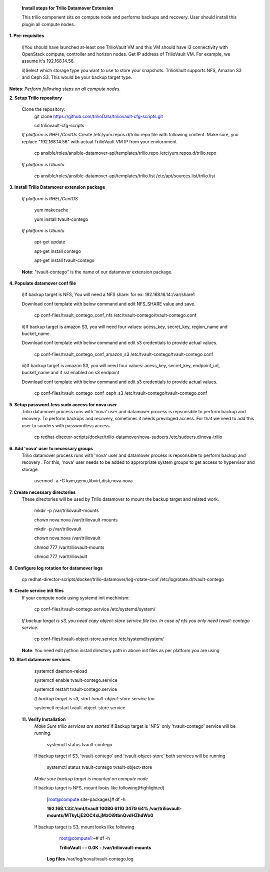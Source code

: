 
 **Install steps for Trilio Datamover Extension**
 
 This trilio component sits on compute node and performs backups and recovery.
 User should install this plugin all compute nodes.

**1. Pre-requisites**

  i)You should have launched at-least one TrilioVault VM and this VM should have l3 connectivity with
  OpenStack compute, controller and horizon nodes.
  Get IP address of TrilioVault VM. For example, we assume it's 192.168.14.56. 

  ii)Select which storage type you want to use to store your snapshots.
  TrilioVault supports NFS, Amazon S3 and Ceph S3. This would be your backup target type.

**Notes**: *Perform following steps on all compute nodes.*

**2. Setup Trilio repository**

  Clone the repository:
    git clone https://github.com/trilioData/triliovault-cfg-scripts.git
    
    cd triliovault-cfg-scripts
   
  *If platform is RHEL/CentOs*
  Create /etc/yum.repos.d/trilio.repo file with following content.
  Make sure, you replace "192.168.14.56" with actual TrilioVault VM IP from your enviornment
  
    cp ansible/roles/ansible-datamover-api/templates/trilio.repo /etc/yum.repos.d/trilio.repo

  *If platform is Ubuntu*
  
    cp ansible/roles/ansible-datamover-api/templates/trilio.list /etc/apt/sources.list/trilio.list

**3. Install Trilio Datamover extension package**

   *If platform is RHEL/CentOS*
   
    yum makecache

    yum install tvault-contego
   
   *If platform is Ubuntu*
   
    apt-get update

    apt-get install contego

    apt-get install tvault-contego
   
   **Note**: "tvault-contego" is the name of our datamover extension package.
    
**4. Populate datamover conf file**

  i)If backup target is NFS, You will need a NFS share: for ex: 192.168.16.14:/var/share1

  Download conf template with below command and edit NFS_SHARE value and save.
     
   cp conf-files/tvault_contego_conf_nfs /etc/tvault-contego/tvault-contego.conf

  ii)If backup target is amazon S3, you will need four values:  acess_key, secret_key, region_name and 
  bucket_name.

  Download conf template with below command and edit s3 credentials to provide actual values.
     
      cp conf-files/tvault_contego_conf_amazon_s3 /etc/tvault-contego/tvault-contego.conf 

  iii)If backup target is amazon S3, you will need four values:  acess_key, secret_key, endpoint_url, bucket_name and if ssl     enabled on s3 endpoint

  Download conf template with below command and edit s3 credentials to provide actual values.
     
      cp conf-files/tvault_contego_conf_ceph_s3 /etc/tvault-contego/tvault-contego.conf 

**5. Setup password-less sudo access for nova user**
  Trilio datamover process runs with 'nova' user and datamover process is repsonsible to perform backup and recovery.
  To perform backups and recovery, sometimes it needs previlaged access. For that we need to add this user to suoders
  with passwordless access.

    cp redhat-director-scripts/docker/trilio-datamover/nova-sudoers /etc/sudoers.d/nova-trilio

**6. Add 'nova' user to necessary groups**
  Trilio datamover process runs with 'nova' user and datamover process is repsonsible to perform backup and recovery .
  For this, 'nova' user needs to be added to approrpriate system groups to get access to hypervisor and storage.
  
   usermod -a -G kvm,qemu,libvirt,disk,nova nova

**7. Create necessary directories**
  These directories will be used by Trilio datamover to mount the backup target and related work.
  
   mkdir -p /var/triliovault-mounts
  
   chown nova:nova /var/triliovault-mounts
  
   mkdir -p /var/triliovault
  
   chown nova:nova /var/triliovault
  
   chmod 777 /var/triliovault-mounts
  
   chmod 777 /var/triliovault

**8. Configure log rotation for datamover logs**

    cp redhat-director-scripts/docker/trilio-datamover/log-rotate-conf /etc/logrotate.d/tvault-contego

**9. Create service init files**
  If your compute node using systemd init mechinism:
  
    cp conf-files/tvault-contego.service /etc/systemd/system/
   
  *If backup target is s3, you need copy object-store service file too. In case of nfs you only need tvault-contego service.*
  
    cp conf-files/tvault-object-store.service /etc/systemd/system/  

  **Note**: You need edit python install directory path in above init files as per platform you are using


**10. Start datamover services**

    systemctl daemon-reload
    
    systemctl enable tvault-contego.service
          
    systemctl restart tvault-contego.service

    *If backup target is s3, start tvault-object-store service too*
    
    systemctl restart tvault-object-store.service
    
 **11. Verify Installation**
  *Make Sure trilio services are started*
  If Backup target is 'NFS' only 'tvault-contego' service will be running.
   
    systemctl status tvault-contego
   
  If backup target if S3, 'tvault-contego' and 'tvault-object-store' both services will be running
   
    systemctl status tvault-contego tvault-object-store
   
  *Make sure backup target is mounted on compute node*
  
  If backup target is NFS, mount looks like following(Highlighted)
  
    [root@compute site-packages]# df -h
    
    **192.168.1.33:/mnt/tvault 1008G  611G  347G  64% /var/triliovault-mounts/MTkyLjE2OC4xLjMzOi9tbnQvdHZhdWx0**

  If backup target is S3, mount looks like following
    root@compute1:~# df -h
    
    **TrilioVault                     -     -  0.0K    - /var/triliovault-mounts**
      
   **Log files**
   /var/log/nova/tvault-contego.log
   
